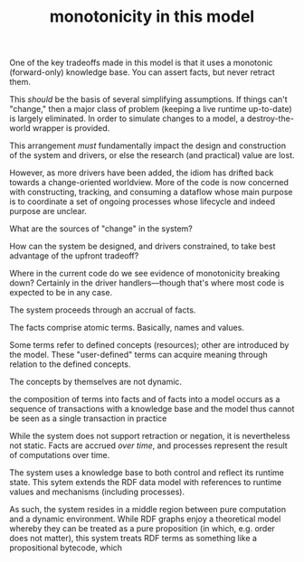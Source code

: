 #+TITLE:monotonicity in this model

One of the key tradeoffs made in this model is that it uses a monotonic
(forward-only) knowledge base.  You can assert facts, but never retract them.

This /should/ be the basis of several simplifying assumptions.  If things can't
"change," then a major class of problem (keeping a live runtime up-to-date) is
largely eliminated.  In order to simulate changes to a model, a
destroy-the-world wrapper is provided.

This arrangement /must/ fundamentally impact the design and construction of the
system and drivers, or else the research (and practical) value are lost.

However, as more drivers have been added, the idiom has drifted back towards a
change-oriented worldview.  More of the code is now concerned with constructing,
tracking, and consuming a dataflow whose main purpose is to coordinate a set of
ongoing processes whose lifecycle and indeed purpose are unclear.

What are the sources of "change" in the system?

How can the system be designed, and drivers constrained, to take best advantage
of the upfront tradeoff?

Where in the current code do we see evidence of monotonicity breaking down?
Certainly in the driver handlers---though that's where most code is expected to
be in any case.

The system proceeds through an accrual of facts.

The facts comprise atomic terms.  Basically, names and values.

Some terms refer to defined concepts (resources); other are introduced by the
model.  These "user-defined" terms can acquire meaning through relation to the
defined concepts.

The concepts by themselves are not dynamic.

the composition 
of terms into facts
and of facts into a model
occurs as a sequence of transactions with a knowledge base
and the model thus cannot be seen as a single transaction in practice

While the system does not support retraction or negation, it is nevertheless not
static.  Facts are accrued /over time/, and processes represent the result of
computations over time.

The system uses a knowledge base to both control and reflect its runtime state.
This sytem extends the RDF data model with references to runtime values and
mechanisms (including processes).

As such, the system resides in a middle region between pure computation and a
dynamic environment.  While RDF graphs enjoy a theoretical model whereby they
can be treated as a pure proposition (in which, e.g. order does not matter),
this system treats RDF terms as something like a propositional bytecode, which

